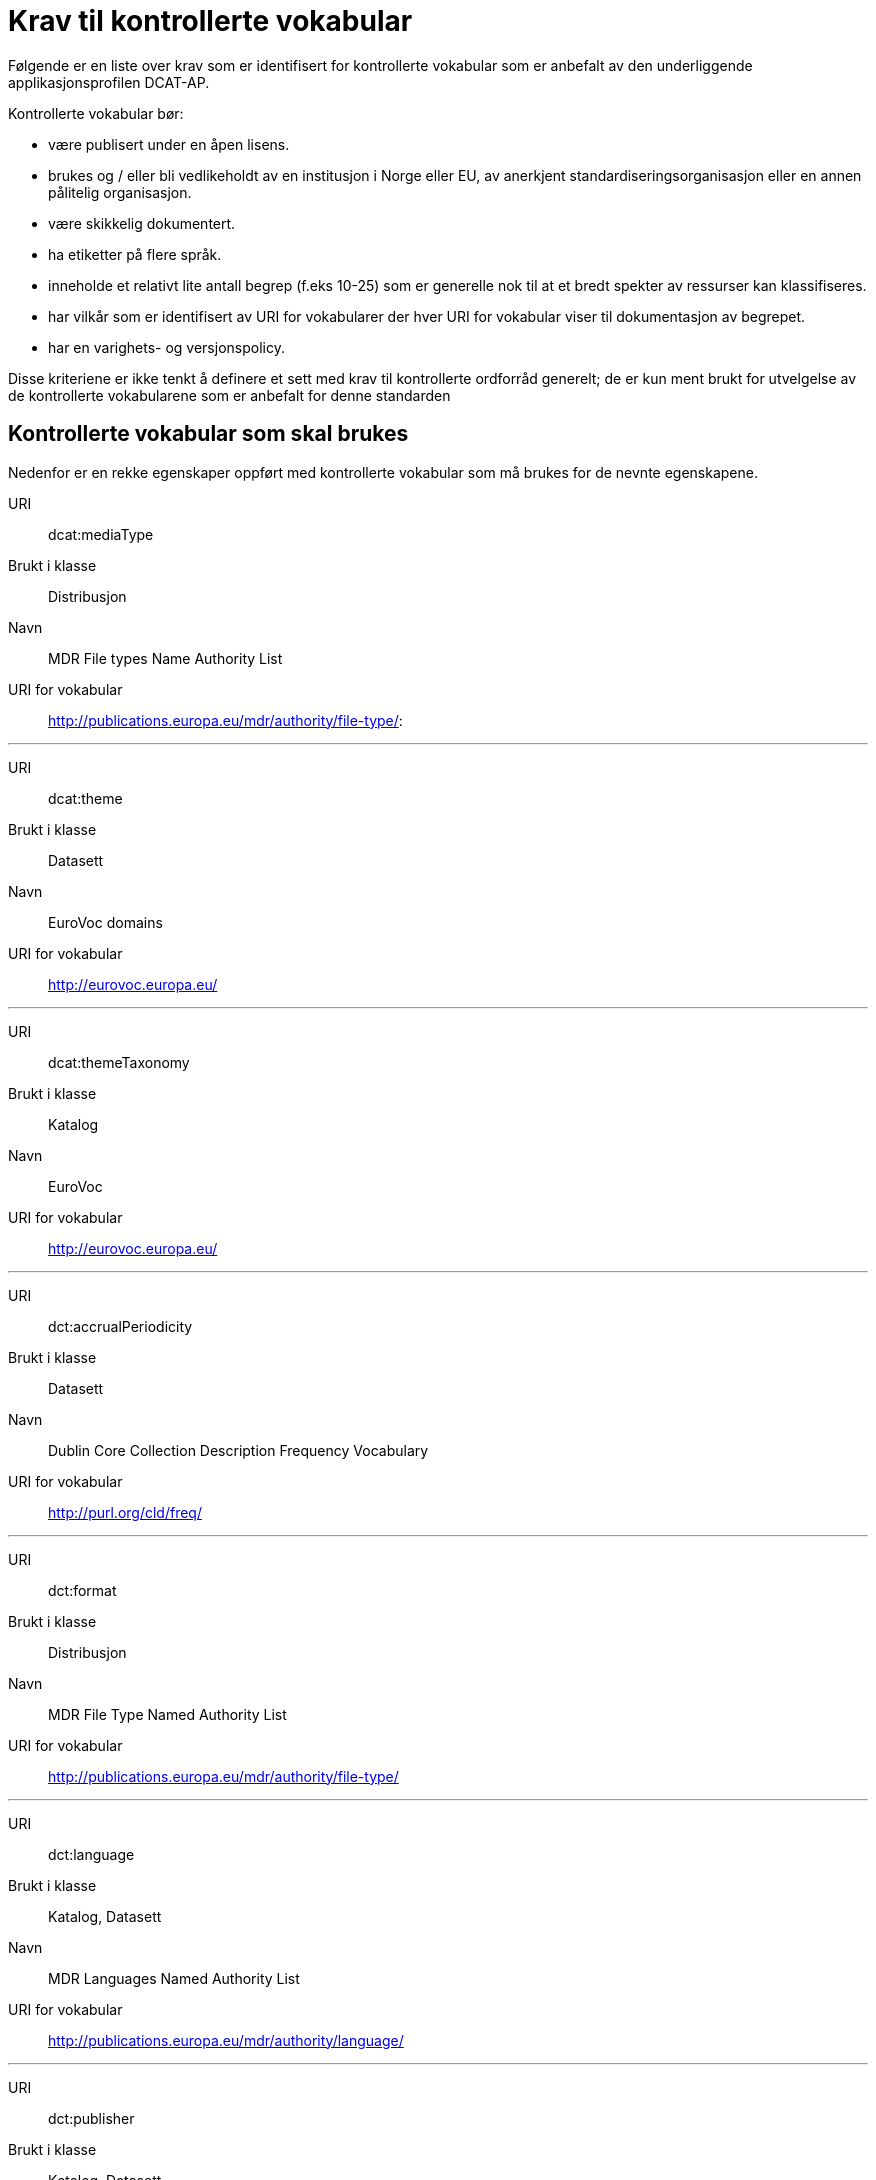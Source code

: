 = Krav til kontrollerte vokabular

Følgende er en liste over krav som er identifisert for kontrollerte
vokabular som er anbefalt av den underliggende applikasjonsprofilen
DCAT-AP.

Kontrollerte vokabular bør:

* være publisert under en åpen lisens.
* brukes og / eller bli vedlikeholdt av en institusjon i Norge eller EU,
av anerkjent standardiseringsorganisasjon eller en annen pålitelig
organisasjon.
* være skikkelig dokumentert.
* ha etiketter på flere språk.
* inneholde et relativt lite antall begrep (f.eks 10-25) som er
generelle nok til at et bredt spekter av ressurser kan klassifiseres.
* har vilkår som er identifisert av URI for vokabularer der hver URI for
vokabular viser til dokumentasjon av begrepet.
* har en varighets- og versjonspolicy.

Disse kriteriene er ikke tenkt å definere et sett med krav til
kontrollerte ordforråd generelt; de er kun ment brukt for utvelgelse av
de kontrollerte vokabularene som er anbefalt for denne standarden

== Kontrollerte vokabular som skal brukes

Nedenfor er en rekke egenskaper oppført med kontrollerte vokabular som
må brukes for de nevnte egenskapene.

URI:: dcat:mediaType
Brukt i klasse:: Distribusjon
Navn:: MDR File types Name Authority List
URI for vokabular:: http://publications.europa.eu/mdr/authority/file-type/:

'''

URI:: dcat:theme
Brukt i klasse:: Datasett
Navn:: EuroVoc domains
URI for vokabular:: http://eurovoc.europa.eu/

'''

URI:: dcat:themeTaxonomy
Brukt i klasse:: Katalog
Navn:: EuroVoc
URI for vokabular:: http://eurovoc.europa.eu/

'''

URI:: dct:accrualPeriodicity
Brukt i klasse:: Datasett
Navn:: Dublin Core Collection Description Frequency Vocabulary
URI for vokabular:: http://purl.org/cld/freq/

'''

URI:: dct:format
Brukt i klasse:: Distribusjon
Navn:: MDR File Type Named Authority List
URI for vokabular:: http://publications.europa.eu/mdr/authority/file-type/

'''

URI:: dct:language
Brukt i klasse:: Katalog, Datasett
Navn:: MDR Languages Named Authority List
URI for vokabular:: http://publications.europa.eu/mdr/authority/language/

'''

URI:: dct:publisher
Brukt i klasse:: Katalog, Datasett
Navn:: MDR Corporate bodies Named Authority List
URI for vokabular:: http://publications.europa.eu/mdr/authority/corporate-body/
Beskrivelse:: Skal brukes for europeiske institusjoner og et lite sett med internasjonale organisasjoner. Ved andre typer organisasjoner, bør nasjonale, regionale eller lokale vokabular brukes.

'''

URI:: dct:spatial
Brukt i klasse:: Katalog, Datasett
Navn:: MDR Countries Named Authority List, MDR Places Named Authority List
URI for vokabular:: http://publications.europa.eu/mdr/authority/country/, http://publications.europa.eu/mdr/authority/place/
Beskrivelse:: Vokabularet for land skal brukes hvis dekningsområde er et spesielt land. Vokabularet for steder skal brukes hvis dekningsområde er en del av et land.

'''

URI:: adms:status
Brukt i klasse:: Katalogpost
Navn:: ADMS change type vocabulary
URI for vokabular:: http://purl.org/adms/changetype/
Beskrivelse:: :created, :updated, :deleted

'''

URI:: adms:status
Brukt i klasse:: Distribusjon
Navn:: ADMS status vocabulary
URI for vokabular:: http://purl.org/adms/status/
Beskrivelse:: Listen over begrep i ADMS status-vokabularet er inkludert i ADMS-spesifikasjonen

'''

URI:: dct:type
Brukt i klasse:: Enhet
Navn:: ADMS publisher type vocabulary
URI for vokabular:: http://purl.org/adms/publishertype/Company
Beskrivelse:: Listen over begrep i ADMS-vokabularet for utgivertype er inkludert i ADMS-spesifikasjonen

'''

URI:: dct:type
Brukt i klasse:: Lisensdokument
Navn:: ADMS licence type vocabulary
URI for vokabular:: http://purl.org/adms/licencetype/
Beskrivelse:: Listen over begrep i ADMS-vokabularet for lisenstype er inkludert iADMS spesifikasjonen:

I tillegg til de foreslåtte felles vokabularene ovenfor, kan ytterligere
domenespesifikke vokabular brukes. Selv om de ikke blir akseptert av
generelle implementeringer av standarden, kan de bidra til å øke
interoperabilitet på tvers av applikasjoner innenfor samme domene.
Eksempler her er komplett sett med begreper i EuroVoc, CERIFs
standardvokabular, Deweys desimalklassifikasjon og en rekke andre
vokabular.
